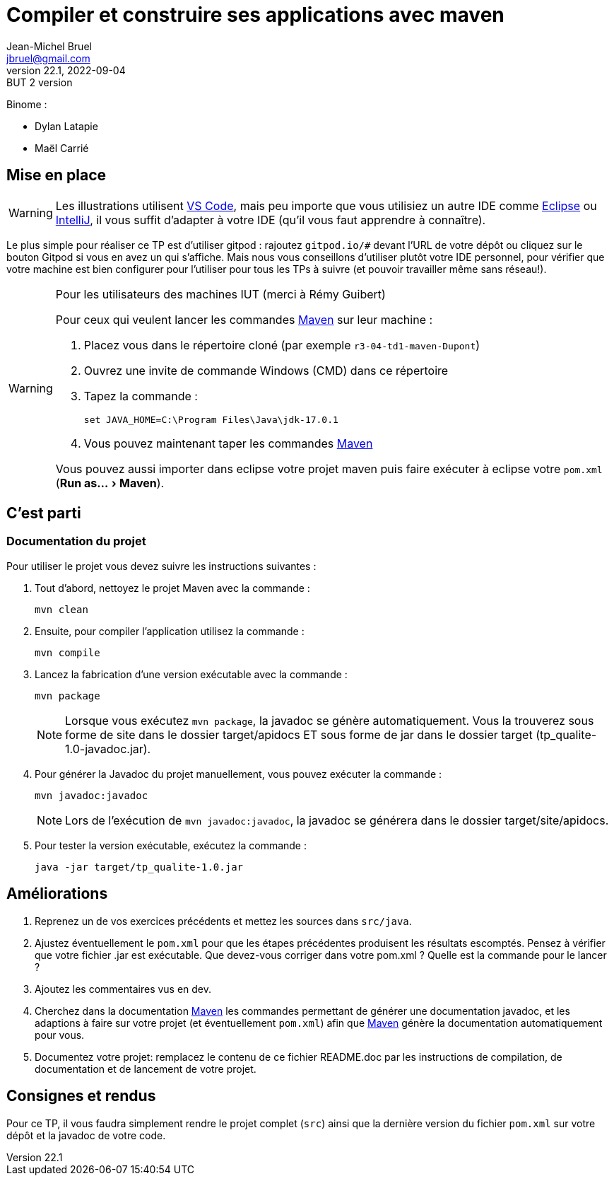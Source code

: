 = Compiler et construire ses applications avec maven
Jean-Michel Bruel <jbruel@gmail.com>
v22.1, 2022-09-04 : BUT 2 version
//v1, 2022-02-20 : Initial draft
:icons: font
:diagrams: .
:experimental:
:classroom-link: https://classroom.github.com/a/gWXnQmIT
:imagesdir: images

// Useful definitions
:eclipse: http://www.eclipse.org[Eclipse]
:intellij: https://www.jetbrains.com/idea/[IntelliJ]
:maven: http://maven.apache.org/[Maven]
:vscode: https://code.visualstudio.com/[VS Code]

// Specific to GitHub
ifdef::env-github[]
:toc:
:tip-caption: :bulb:
:note-caption: :information_source:
:important-caption: :heavy_exclamation_mark:
:caution-caption: :fire:
:warning-caption: :warning:
:icongit: Git
endif::[]

//---------------------------------------------------------------

Binome : 

- Dylan Latapie
- Maël Carrié

== Mise en place

WARNING: Les illustrations utilisent {vscode}, mais peu importe que vous utilisiez un autre IDE comme {eclipse} ou {intellij}, il vous suffit d'adapter à votre IDE (qu'il vous faut apprendre à connaître).

Le plus simple pour réaliser ce TP est d'utiliser gitpod : rajoutez `gitpod.io/#` devant l'URL de votre dépôt ou cliquez sur le bouton Gitpod si vous en avez un qui s'affiche.
Mais nous vous conseillons d'utiliser plutôt votre IDE personnel, pour vérifier que votre machine est bien configurer pour l'utiliser pour tous les TPs à suivre (et pouvoir travailler même sans réseau!).

.Pour les utilisateurs des machines IUT (merci à Rémy Guibert)
[WARNING]
====
Pour ceux qui veulent lancer les commandes {maven} sur leur machine :

. Placez vous dans le répertoire cloné (par exemple `r3-04-td1-maven-Dupont`)
. Ouvrez une invite de commande Windows (CMD) dans ce répertoire
. Tapez la commande :
+
....
set JAVA_HOME=C:\Program Files\Java\jdk-17.0.1
....
+
. Vous pouvez maintenant taper les commandes {maven}

Vous pouvez aussi importer dans eclipse votre projet maven puis faire exécuter à eclipse votre `pom.xml` (menu:Run as...[Maven]).
====

== C'est parti

=== Documentation du projet

Pour utiliser le projet vous devez suivre les instructions suivantes :

. Tout d'abord, nettoyez le projet Maven avec la commande :
+
....
mvn clean
....

. Ensuite, pour compiler l'application utilisez la commande :
+
....
mvn compile
....

. Lancez la fabrication d'une version exécutable avec la commande :
+
....
mvn package
....
+
NOTE: Lorsque vous exécutez `mvn package`, la javadoc se génère automatiquement. Vous la trouverez sous forme de site dans le dossier target/apidocs ET sous forme de jar dans le dossier target (tp_qualite-1.0-javadoc.jar).

. Pour générer la Javadoc du projet manuellement, vous pouvez exécuter la commande :
+
....
mvn javadoc:javadoc
....
+
NOTE: Lors de l'exécution de `mvn javadoc:javadoc`, la javadoc se générera dans le dossier target/site/apidocs.

. Pour tester la version exécutable, exécutez la commande :
+
....
java -jar target/tp_qualite-1.0.jar
....

== Améliorations

. Reprenez un de vos exercices précédents et mettez les sources dans `src/java`.
. Ajustez éventuellement le `pom.xml` pour que les étapes précédentes produisent les résultats escomptés. Pensez à vérifier que votre fichier .jar est exécutable. Que devez-vous corriger dans votre pom.xml ? Quelle est la commande pour le lancer ?
. Ajoutez les commentaires vus en dev.
. Cherchez dans la documentation {maven} les commandes permettant de générer une documentation javadoc, et les adaptions à faire sur votre projet (et éventuellement `pom.xml`) afin que {maven} génère la documentation automatiquement pour vous.
. Documentez votre projet: remplacez le contenu de ce fichier README.doc par les instructions de compilation, de documentation et de lancement de votre projet. 

== Consignes et rendus

Pour ce TP, il vous faudra simplement rendre le projet complet (`src`) ainsi que la dernière version du fichier `pom.xml` sur votre dépôt et la javadoc de votre code.

